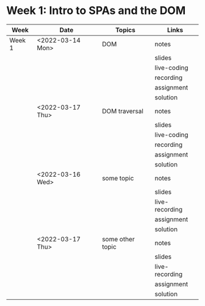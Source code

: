 * Week 1: Intro to SPAs and the DOM
   | Week   | Date             | Topics           | Links          |
   |--------+------------------+------------------+----------------|
   | Week 1 | <2022-03-14 Mon> | DOM              | notes          |
   |        |                  |                  | slides         |
   |        |                  |                  | live-coding    |
   |        |                  |                  | recording      |
   |        |                  |                  | assignment     |
   |        |                  |                  | solution       |
   |--------+------------------+------------------+----------------|
   |        | <2022-03-17 Thu> | DOM traversal    | notes          |
   |        |                  |                  | slides         |
   |        |                  |                  | live-coding    |
   |        |                  |                  | recording      |
   |        |                  |                  | assignment     |
   |        |                  |                  | solution       |
   |--------+------------------+------------------+----------------|
   |        | <2022-03-16 Wed> | some topic       | notes          |
   |        |                  |                  | slides         |
   |        |                  |                  | live-recording |
   |        |                  |                  | assignment     |
   |        |                  |                  | solution       |
   |--------+------------------+------------------+----------------|
   |        | <2022-03-17 Thu> | some other topic | notes          |
   |        |                  |                  | slides         |
   |        |                  |                  | live-recording |
   |        |                  |                  | assignment     |
   |        |                  |                  | solution       |
   |--------+------------------+------------------+----------------|

